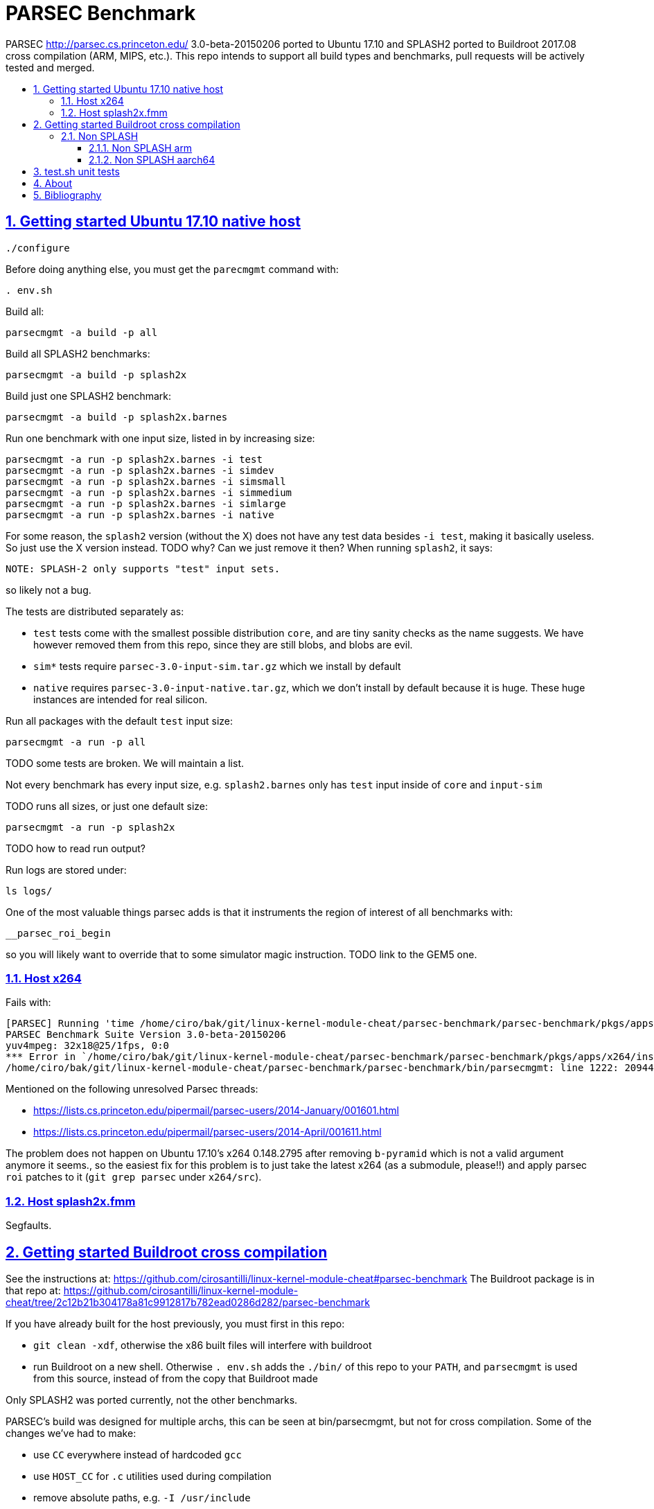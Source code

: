 = PARSEC Benchmark
:idprefix:
:idseparator: -
:sectanchors:
:sectlinks:
:sectnumlevels: 6
:sectnums:
:toc: macro
:toclevels: 6
:toc-title:

PARSEC http://parsec.cs.princeton.edu/ 3.0-beta-20150206 ported to Ubuntu 17.10 and SPLASH2 ported to Buildroot 2017.08 cross compilation (ARM, MIPS, etc.). This repo intends to support all build types and benchmarks, pull requests will be actively tested and merged.

toc::[]

== Getting started Ubuntu 17.10 native host

....
./configure
....

Before doing anything else, you must get the `parecmgmt` command with:

....
. env.sh
....

Build all:

....
parsecmgmt -a build -p all
....

Build all SPLASH2 benchmarks:

....
parsecmgmt -a build -p splash2x
....

Build just one SPLASH2 benchmark:

....
parsecmgmt -a build -p splash2x.barnes
....

Run one benchmark with one input size, listed in by increasing size:

....
parsecmgmt -a run -p splash2x.barnes -i test
parsecmgmt -a run -p splash2x.barnes -i simdev
parsecmgmt -a run -p splash2x.barnes -i simsmall
parsecmgmt -a run -p splash2x.barnes -i simmedium
parsecmgmt -a run -p splash2x.barnes -i simlarge
parsecmgmt -a run -p splash2x.barnes -i native
....

For some reason, the `splash2` version (without the X) does not have any test data besides `-i test`, making it basically useless. So just use the X version instead. TODO why? Can we just remove it then? When running `splash2`, it says:

....
NOTE: SPLASH-2 only supports "test" input sets.
....

so likely not a bug.

The tests are distributed separately as:

* `test` tests come with the smallest possible distribution `core`, and are tiny sanity checks as the name suggests. We have however removed them from this repo, since they are still blobs, and blobs are evil.
* `sim*` tests require `parsec-3.0-input-sim.tar.gz` which we install by default
* `native` requires `parsec-3.0-input-native.tar.gz`, which we don't install by default because it is huge. These huge instances are intended for real silicon.

Run all packages with the default `test` input size:

....
parsecmgmt -a run -p all
....

TODO some tests are broken. We will maintain a list.

Not every benchmark has every input size, e.g. `splash2.barnes` only has `test` input inside of `core` and `input-sim`

TODO runs all sizes, or just one default size:

....
parsecmgmt -a run -p splash2x
....

TODO how to read run output?

Run logs are stored under:

....
ls logs/
....

One of the most valuable things parsec adds is that it instruments the region of interest of all benchmarks with:

....
__parsec_roi_begin
....

so you will likely want to override that to some simulator magic instruction. TODO link to the GEM5 one.

=== Host x264

Fails with:

....
[PARSEC] Running 'time /home/ciro/bak/git/linux-kernel-module-cheat/parsec-benchmark/parsec-benchmark/pkgs/apps/x264/inst/amd64-linux.gcc/bin/x264 --quiet --qp 20 --partitions b8x8,i4x4 --ref 5 --direct auto --b-pyramid --weightb --mixed-refs --no-fast-pskip --me umh --subme 7 --analyse b8x8,i4x4 --threads 1 -o eledream.264 eledream_32x18_1.y4m':                                                                          [PARSEC] [---------- Beginning of output ----------]
PARSEC Benchmark Suite Version 3.0-beta-20150206
yuv4mpeg: 32x18@25/1fps, 0:0
*** Error in `/home/ciro/bak/git/linux-kernel-module-cheat/parsec-benchmark/parsec-benchmark/pkgs/apps/x264/inst/amd64-linux.gcc/bin/x264': double free or corruption (!prev): 0x0000000001a88e50 ***
/home/ciro/bak/git/linux-kernel-module-cheat/parsec-benchmark/parsec-benchmark/bin/parsecmgmt: line 1222: 20944 Aborted                 (core dumped) /home/ciro/bak/git/linux-kernel-module-cheat/parsec-benchmark/parsec-benchmark/pkgs/apps/x264/inst/amd64-linux.gcc/bin/x264 --quiet --qp 20 --partitions b8x8,i4x4 --ref 5 --direct auto --b-pyramid --weightb --mixed-refs --no-fast-pskip --me umh --subme 7 --analyse b8x8,i4x4 --threads 1 -o eledream.264 eledream_32x18_1.y4m
....

Mentioned on the following unresolved Parsec threads:

* https://lists.cs.princeton.edu/pipermail/parsec-users/2014-January/001601.html
* https://lists.cs.princeton.edu/pipermail/parsec-users/2014-April/001611.html

The problem does not happen on Ubuntu 17.10's x264 0.148.2795 after removing `b-pyramid` which is not a valid argument anymore it seems., so the easiest fix for this problem is to just take the latest x264 (as a submodule, please!!) and apply parsec `roi` patches to it (`git grep parsec` under `x264/src`).

=== Host splash2x.fmm

Segfaults.

== Getting started Buildroot cross compilation

See the instructions at: https://github.com/cirosantilli/linux-kernel-module-cheat#parsec-benchmark The Buildroot package is in that repo at: https://github.com/cirosantilli/linux-kernel-module-cheat/tree/2c12b21b304178a81c9912817b782ead0286d282/parsec-benchmark

If you have already built for the host previously, you must first in this repo:

* `git clean -xdf`, otherwise the x86 built files will interfere with buildroot
* run Buildroot on a new shell. Otherwise `. env.sh` adds the `./bin/` of this repo to your `PATH`, and `parsecmgmt` is used from this source, instead of from the copy that Buildroot made

Only SPLASH2 was ported currently, not the other benchmarks.

PARSEC's build was designed for multiple archs, this can be seen at bin/parsecmgmt, but not for cross compilation. Some of the changes we've had to make:

* use `CC` everywhere instead of hardcoded `gcc`
* use `HOST_CC` for `.c` utilities used during compilation
* remove absolute paths, e.g. `-I /usr/include`

The following variables are required for cross compilation, with example values:

....
export GNU_HOST_NAME='x86_64-pc-linux-gnu'
export HOSTCC='/home/ciro/bak/git/linux-kernel-module-cheat/buildroot/output.arm~/host/bin/ccache /usr/bin/gcc'
export M4='/home/ciro/bak/git/linux-kernel-module-cheat/buildroot/output.arm~/host/usr/bin/m4'
export MAKE='/usr/bin/make -j6'
export OSTYPE=linux
export TARGET_CROSS='/home/ciro/bak/git/linux-kernel-module-cheat/buildroot/output.arm~/host/bin/arm-buildroot-linux-uclibcgnueabi-'
export HOSTTYPE='"arm"'
....

Then just do a normal build.

=== Non SPLASH

We have made a brief attempt to get the other benchmarks working. We have already adapted and merged parts of the patches `static-patch.diff` and `xcompile-patch.diff` present at: https://github.com/arm-university/arm-gem5-rsk/tree/aa3b51b175a0f3b6e75c9c856092ae0c8f2a7cdc/parsec_patches

But it was not enough for successful integration as documented below.

The main point to note is that the non-SPLASH benchmarks all use Automake.

==== Non SPLASH arm

Some of the benchmarks fail to build with:

....
atomic/atomic.h:38:4: error: #error Architecture not supported by atomic.h
....

The ARM gem5 RSK patches do seem to fix that for aarch64, but not for arm, we should port them to arm too.

Some benchmarks don't rely on that however, and they do work, e.g. `bodytrack`.

==== Non SPLASH aarch64

Some builds work, but not all.

`parsec.raytrace` depends on `cmake`, which fails with:

....
---------------------------------------------
CMake 2.6-1, Copyright (c) 2007 Kitware, Inc., Insight Consortium
---------------------------------------------
Error when bootstrapping CMake:
Cannot find appropriate C compiler on this system.
Please specify one using environment variable CC.
See cmake_bootstrap.log for compilers attempted.
....

which is weird since I am exporting `CC`.

It is the only package that depends on `cmake` and `mesa` as can be found with:

....
git grep 'deps.*cmake'
....

cmake we could use host / Buildroot built one, but Mesa, really? For a CPU benchmark? I'm tempted to just get rid of this benchmark.

Furthermore, http://gem5.org/PARSEC_benchmarks says that raytrace relies on SSE intrinsics, so maybe it is not trivially portable anyways. 

If we disable `raytrace`, `cmake` and `mesa` by editing `config/packages/parsec.raytrace.pkgconf`, `parsec.cmake.pkgconf` and `parsec.mesa.pkgconf` to contain:

....
pkg_aliases=""
....

the next failure is `dedup`, which depends on `ssl`, which fails with:

....
Operating system: x86_64-whatever-linux2
Configuring for linux-x86_64
Usage: Configure.pl [no-<cipher> ...] [enable-<cipher> ...] [experimental-<cipher> ...] [-Dxxx] [-lxxx] [-Lxxx] [-fxxx] [-Kxxx] [no-hw-xxx|no-hw] [[no-]threads] [[no-]shared] [[no-]zlib|zlib-dynamic] [enable-mon
tasm] [no-asm] [no-dso] [no-krb5] [386] [--prefix=DIR] [--openssldir=OPENSSLDIR] [--with-xxx[=vvv]] [--test-sanity] os/compiler[:flags]
....

`dedup` and `netdedup` are the only packages that use `ssl`. `ssl` is actually OpenSSL, which Buildroot has.

The next failure is `vips` due to `glib`:

....
checking for growing stack pointer... configure: error: in `/path/to/linux-kernel-module-cheat/out/aarch64/buildroot/build/parsec-benchmark-custom/pkgs/libs/glib/obj/aarch64-linux.gcc':
configure: error: cannot run test program while cross compiling
....

which is weird, I thought those Automake problems were avoided by `--build` and `--host`, which we added in a previous patch.

`glib` is and `libxml` are only used by `vips`. Buildroot has only parts of glib it seems, e.g. `glibmm`, but it does have `libxml2`.

The next failure is `uptcpip` on which all netapps depend:

....
ar rcs libuptcp.a ../freebsd.kern/*.o ../freebsd.netinet/*.o *.o ../host.support/uptcp_statis.o         ../host.support/host_serv.o         ../host.support/if_host.o
ar: ../host.support/uptcp_statis.o: No such file or directory
....

I hack in a `pwd` on the configure, and the `CWD` is `pkgs/apps/x264/obj/aarch64-linux.gcc`, so sure, there is no `./config.sub` there...

And the errors are over! :-)

== test.sh unit tests

While it is possible to run all tests on host with `parsecmgmt`, this has the following disadvantages:

* `parsecmgmt` Bash scripts are themselves too slow for gem5
* `parsecmgmt -a run -p all` does not stop on errors, and it becomes hard to find failures

For those reasons, we have created the link:test.sh[] script, which runs the raw executables directly, and stops on failures.

That script can be run either on host, or on guest, but you must make sure that all `test` inputs have been previously unpacked with:

....
parsecmgmt -a run -p all
....

`test` size is required since the input names for some benchmarks are different depending on the test sizes.

== About

This repo was started from version 3.0-beta-20150206:

....
$ md5sum parsec-3.0.tar.gz
328a6b83dacd29f61be2f25dc0b5a053  parsec-3.0.tar.gz
....

We later learnt about `parsec-3.0-core.tar.gz`, which is in theory cleaner than the full tar, but even that still contains some tars, so it won't make much of a difference.

Why this fork: how can a project exist without Git those days? I need a way to track my patches sanely. And the thing didn't build on latest Ubuntu of course :-)

We try to keep this as close to mainline functionality as possible to be able to compare results, except that it should build and run.

We can't track all the huge input blobs on GitHub or it will blow up the 1Gb max size, so let's try to track everything that is not humongous, and then let users download the missing blobs from Princeton directly.

Let's also remove the random output files that the researches forgot inside the messy tarball as we find them.

All that matters is that this should compile fine: runtime will then fail due to missing input data.

I feel like libs contains ancient versions of a bunch of well known third party libraries, so we are just re-porting them to newest Ubuntu, which has already been done upstream... and many of the problems are documentation generation related... at some point I want to just use Debian packages or git submodules or Buildroot packages.

TODO: after build some `./configure` and `config.h.in` files are modified. But removing them makes build fail. E.g.:

* `pkgs/apps/bodytrack/src/config.h.in`
* `pkgs/apps/bodytrack/src/configure`

== Bibliography

* https://github.com/bamos/parsec-benchmark I would gladly merge with that repo, let's see if the owner is responsive: https://github.com/bamos/parsec-benchmark/issues/3
* https://github.com/arm-university/arm-gem5-rsk contains patches to QEMU native and cross build PARSEC, and also implements the link:https://github.com/arm-university/arm-gem5-rsk/blob/aa3b51b175a0f3b6e75c9c856092ae0c8f2a7cdc/parsec_patches/qemu-patch.diff#L16[ROI callbacks fore gem5]. But I don't think they have all benchmarks working, although that is not clearly documented: we have noted some failures which are simply not fixed in the patches there.
* https://yulistic.gitlab.io/2016/05/parsec-3.0-installation-issues/ documents some of the issues that needed to be solved, but I had many many more
* https://github.com/anthonygego/gem5-parsec3 Apparently focuses on image generation via QEMU native compilation.
